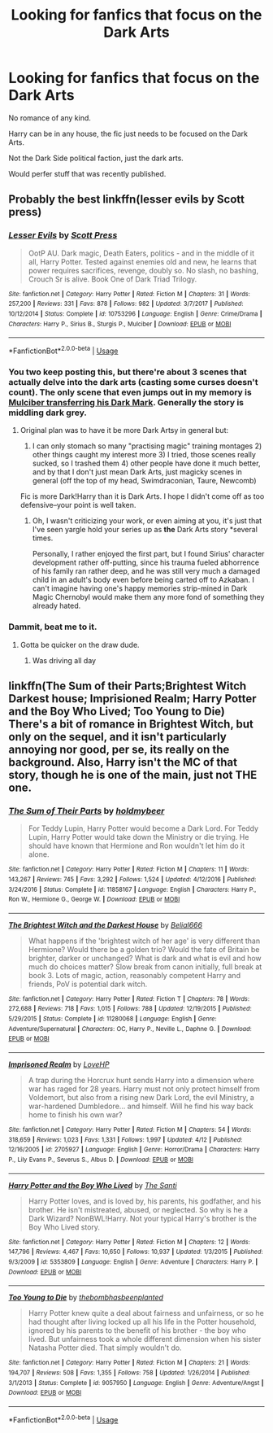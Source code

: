 #+TITLE: Looking for fanfics that focus on the Dark Arts

* Looking for fanfics that focus on the Dark Arts
:PROPERTIES:
:Author: booleanfreud
:Score: 5
:DateUnix: 1529338990.0
:DateShort: 2018-Jun-18
:FlairText: Request
:END:
No romance of any kind.

Harry can be in any house, the fic just needs to be focused on the Dark Arts.

Not the Dark Side political faction, just the dark arts.

Would perfer stuff that was recently published.


** Probably the best linkffn(lesser evils by Scott press)
:PROPERTIES:
:Author: XeshTrill
:Score: 8
:DateUnix: 1529341784.0
:DateShort: 2018-Jun-18
:END:

*** [[https://www.fanfiction.net/s/10753296/1/][*/Lesser Evils/*]] by [[https://www.fanfiction.net/u/4033897/Scott-Press][/Scott Press/]]

#+begin_quote
  OotP AU. Dark magic, Death Eaters, politics - and in the middle of it all, Harry Potter. Tested against enemies old and new, he learns that power requires sacrifices, revenge, doubly so. No slash, no bashing, Crouch Sr is alive. Book One of Dark Triad Trilogy.
#+end_quote

^{/Site/:} ^{fanfiction.net} ^{*|*} ^{/Category/:} ^{Harry} ^{Potter} ^{*|*} ^{/Rated/:} ^{Fiction} ^{M} ^{*|*} ^{/Chapters/:} ^{31} ^{*|*} ^{/Words/:} ^{257,200} ^{*|*} ^{/Reviews/:} ^{331} ^{*|*} ^{/Favs/:} ^{878} ^{*|*} ^{/Follows/:} ^{982} ^{*|*} ^{/Updated/:} ^{3/7/2017} ^{*|*} ^{/Published/:} ^{10/12/2014} ^{*|*} ^{/Status/:} ^{Complete} ^{*|*} ^{/id/:} ^{10753296} ^{*|*} ^{/Language/:} ^{English} ^{*|*} ^{/Genre/:} ^{Crime/Drama} ^{*|*} ^{/Characters/:} ^{Harry} ^{P.,} ^{Sirius} ^{B.,} ^{Sturgis} ^{P.,} ^{Mulciber} ^{*|*} ^{/Download/:} ^{[[http://www.ff2ebook.com/old/ffn-bot/index.php?id=10753296&source=ff&filetype=epub][EPUB]]} ^{or} ^{[[http://www.ff2ebook.com/old/ffn-bot/index.php?id=10753296&source=ff&filetype=mobi][MOBI]]}

--------------

*FanfictionBot*^{2.0.0-beta} | [[https://github.com/tusing/reddit-ffn-bot/wiki/Usage][Usage]]
:PROPERTIES:
:Author: FanfictionBot
:Score: 2
:DateUnix: 1529341810.0
:DateShort: 2018-Jun-18
:END:


*** You two keep posting this, but there're about 3 scenes that actually delve into the dark arts (casting some curses doesn't count). The only scene that even jumps out in my memory is [[/spoiler][Mulciber transferring his Dark Mark]]. Generally the story is middling dark grey.
:PROPERTIES:
:Author: healzsham
:Score: 3
:DateUnix: 1529352106.0
:DateShort: 2018-Jun-19
:END:

**** Original plan was to have it be more Dark Artsy in general but:

1) I can only stomach so many "practising magic" training montages 2) other things caught my interest more 3) I tried, those scenes really sucked, so I trashed them 4) other people have done it much better, and by that I don't just mean Dark Arts, just magicky scenes in general (off the top of my head, Swimdraconian, Taure, Newcomb)

Fic is more Dark!Harry than it is Dark Arts. I hope I didn't come off as too defensive--your point is well taken.
:PROPERTIES:
:Author: ScottPress
:Score: 1
:DateUnix: 1529364243.0
:DateShort: 2018-Jun-19
:END:

***** Oh, I wasn't criticizing your work, or even aiming at you, it's just that I've seen yargle hold your series up as *the* Dark Arts story *several times.

Personally, I rather enjoyed the first part, but I found Sirius' character development rather off-putting, since his trauma fueled abhorrence of his family ran rather deep, and he was still very much a damaged child in an adult's body even before being carted off to Azkaban. I can't imagine having one's happy memories strip-mined in Dark Magic Chernobyl would make them any more fond of something they already hated.
:PROPERTIES:
:Author: healzsham
:Score: 2
:DateUnix: 1529373939.0
:DateShort: 2018-Jun-19
:END:


*** Dammit, beat me to it.
:PROPERTIES:
:Author: yarglethatblargle
:Score: 1
:DateUnix: 1529343310.0
:DateShort: 2018-Jun-18
:END:

**** Gotta be quicker on the draw dude.
:PROPERTIES:
:Author: XeshTrill
:Score: 1
:DateUnix: 1529343470.0
:DateShort: 2018-Jun-18
:END:

***** Was driving all day
:PROPERTIES:
:Author: yarglethatblargle
:Score: 1
:DateUnix: 1529364375.0
:DateShort: 2018-Jun-19
:END:


** linkffn(The Sum of their Parts;Brightest Witch Darkest house; Imprisioned Realm; Harry Potter and the Boy Who Lived; Too Young to Die) There's a bit of romance in Brightest Witch, but only on the sequel, and it isn't particularly annoying nor good, per se, its really on the background. Also, Harry isn't the MC of that story, though he is one of the main, just not THE one.
:PROPERTIES:
:Author: nauze18
:Score: 1
:DateUnix: 1529379031.0
:DateShort: 2018-Jun-19
:END:

*** [[https://www.fanfiction.net/s/11858167/1/][*/The Sum of Their Parts/*]] by [[https://www.fanfiction.net/u/7396284/holdmybeer][/holdmybeer/]]

#+begin_quote
  For Teddy Lupin, Harry Potter would become a Dark Lord. For Teddy Lupin, Harry Potter would take down the Ministry or die trying. He should have known that Hermione and Ron wouldn't let him do it alone.
#+end_quote

^{/Site/:} ^{fanfiction.net} ^{*|*} ^{/Category/:} ^{Harry} ^{Potter} ^{*|*} ^{/Rated/:} ^{Fiction} ^{M} ^{*|*} ^{/Chapters/:} ^{11} ^{*|*} ^{/Words/:} ^{143,267} ^{*|*} ^{/Reviews/:} ^{745} ^{*|*} ^{/Favs/:} ^{3,292} ^{*|*} ^{/Follows/:} ^{1,524} ^{*|*} ^{/Updated/:} ^{4/12/2016} ^{*|*} ^{/Published/:} ^{3/24/2016} ^{*|*} ^{/Status/:} ^{Complete} ^{*|*} ^{/id/:} ^{11858167} ^{*|*} ^{/Language/:} ^{English} ^{*|*} ^{/Characters/:} ^{Harry} ^{P.,} ^{Ron} ^{W.,} ^{Hermione} ^{G.,} ^{George} ^{W.} ^{*|*} ^{/Download/:} ^{[[http://www.ff2ebook.com/old/ffn-bot/index.php?id=11858167&source=ff&filetype=epub][EPUB]]} ^{or} ^{[[http://www.ff2ebook.com/old/ffn-bot/index.php?id=11858167&source=ff&filetype=mobi][MOBI]]}

--------------

[[https://www.fanfiction.net/s/11280068/1/][*/The Brightest Witch and the Darkest House/*]] by [[https://www.fanfiction.net/u/5244847/Belial666][/Belial666/]]

#+begin_quote
  What happens if the 'brightest witch of her age' is very different than Hermione? Would there be a golden trio? Would the fate of Britain be brighter, darker or unchanged? What is dark and what is evil and how much do choices matter? Slow break from canon initially, full break at book 3. Lots of magic, action, reasonably competent Harry and friends, PoV is potential dark witch.
#+end_quote

^{/Site/:} ^{fanfiction.net} ^{*|*} ^{/Category/:} ^{Harry} ^{Potter} ^{*|*} ^{/Rated/:} ^{Fiction} ^{T} ^{*|*} ^{/Chapters/:} ^{78} ^{*|*} ^{/Words/:} ^{272,688} ^{*|*} ^{/Reviews/:} ^{718} ^{*|*} ^{/Favs/:} ^{1,015} ^{*|*} ^{/Follows/:} ^{788} ^{*|*} ^{/Updated/:} ^{12/19/2015} ^{*|*} ^{/Published/:} ^{5/29/2015} ^{*|*} ^{/Status/:} ^{Complete} ^{*|*} ^{/id/:} ^{11280068} ^{*|*} ^{/Language/:} ^{English} ^{*|*} ^{/Genre/:} ^{Adventure/Supernatural} ^{*|*} ^{/Characters/:} ^{OC,} ^{Harry} ^{P.,} ^{Neville} ^{L.,} ^{Daphne} ^{G.} ^{*|*} ^{/Download/:} ^{[[http://www.ff2ebook.com/old/ffn-bot/index.php?id=11280068&source=ff&filetype=epub][EPUB]]} ^{or} ^{[[http://www.ff2ebook.com/old/ffn-bot/index.php?id=11280068&source=ff&filetype=mobi][MOBI]]}

--------------

[[https://www.fanfiction.net/s/2705927/1/][*/Imprisoned Realm/*]] by [[https://www.fanfiction.net/u/245967/LoveHP][/LoveHP/]]

#+begin_quote
  A trap during the Horcrux hunt sends Harry into a dimension where war has raged for 28 years. Harry must not only protect himself from Voldemort, but also from a rising new Dark Lord, the evil Ministry, a war-hardened Dumbledore... and himself. Will he find his way back home to finish his own war?
#+end_quote

^{/Site/:} ^{fanfiction.net} ^{*|*} ^{/Category/:} ^{Harry} ^{Potter} ^{*|*} ^{/Rated/:} ^{Fiction} ^{M} ^{*|*} ^{/Chapters/:} ^{54} ^{*|*} ^{/Words/:} ^{318,659} ^{*|*} ^{/Reviews/:} ^{1,023} ^{*|*} ^{/Favs/:} ^{1,331} ^{*|*} ^{/Follows/:} ^{1,997} ^{*|*} ^{/Updated/:} ^{4/12} ^{*|*} ^{/Published/:} ^{12/16/2005} ^{*|*} ^{/id/:} ^{2705927} ^{*|*} ^{/Language/:} ^{English} ^{*|*} ^{/Genre/:} ^{Horror/Drama} ^{*|*} ^{/Characters/:} ^{Harry} ^{P.,} ^{Lily} ^{Evans} ^{P.,} ^{Severus} ^{S.,} ^{Albus} ^{D.} ^{*|*} ^{/Download/:} ^{[[http://www.ff2ebook.com/old/ffn-bot/index.php?id=2705927&source=ff&filetype=epub][EPUB]]} ^{or} ^{[[http://www.ff2ebook.com/old/ffn-bot/index.php?id=2705927&source=ff&filetype=mobi][MOBI]]}

--------------

[[https://www.fanfiction.net/s/5353809/1/][*/Harry Potter and the Boy Who Lived/*]] by [[https://www.fanfiction.net/u/1239654/The-Santi][/The Santi/]]

#+begin_quote
  Harry Potter loves, and is loved by, his parents, his godfather, and his brother. He isn't mistreated, abused, or neglected. So why is he a Dark Wizard? NonBWL!Harry. Not your typical Harry's brother is the Boy Who Lived story.
#+end_quote

^{/Site/:} ^{fanfiction.net} ^{*|*} ^{/Category/:} ^{Harry} ^{Potter} ^{*|*} ^{/Rated/:} ^{Fiction} ^{M} ^{*|*} ^{/Chapters/:} ^{12} ^{*|*} ^{/Words/:} ^{147,796} ^{*|*} ^{/Reviews/:} ^{4,467} ^{*|*} ^{/Favs/:} ^{10,650} ^{*|*} ^{/Follows/:} ^{10,937} ^{*|*} ^{/Updated/:} ^{1/3/2015} ^{*|*} ^{/Published/:} ^{9/3/2009} ^{*|*} ^{/id/:} ^{5353809} ^{*|*} ^{/Language/:} ^{English} ^{*|*} ^{/Genre/:} ^{Adventure} ^{*|*} ^{/Characters/:} ^{Harry} ^{P.} ^{*|*} ^{/Download/:} ^{[[http://www.ff2ebook.com/old/ffn-bot/index.php?id=5353809&source=ff&filetype=epub][EPUB]]} ^{or} ^{[[http://www.ff2ebook.com/old/ffn-bot/index.php?id=5353809&source=ff&filetype=mobi][MOBI]]}

--------------

[[https://www.fanfiction.net/s/9057950/1/][*/Too Young to Die/*]] by [[https://www.fanfiction.net/u/4573056/thebombhasbeenplanted][/thebombhasbeenplanted/]]

#+begin_quote
  Harry Potter knew quite a deal about fairness and unfairness, or so he had thought after living locked up all his life in the Potter household, ignored by his parents to the benefit of his brother - the boy who lived. But unfairness took a whole different dimension when his sister Natasha Potter died. That simply wouldn't do.
#+end_quote

^{/Site/:} ^{fanfiction.net} ^{*|*} ^{/Category/:} ^{Harry} ^{Potter} ^{*|*} ^{/Rated/:} ^{Fiction} ^{M} ^{*|*} ^{/Chapters/:} ^{21} ^{*|*} ^{/Words/:} ^{194,707} ^{*|*} ^{/Reviews/:} ^{508} ^{*|*} ^{/Favs/:} ^{1,355} ^{*|*} ^{/Follows/:} ^{758} ^{*|*} ^{/Updated/:} ^{1/26/2014} ^{*|*} ^{/Published/:} ^{3/1/2013} ^{*|*} ^{/Status/:} ^{Complete} ^{*|*} ^{/id/:} ^{9057950} ^{*|*} ^{/Language/:} ^{English} ^{*|*} ^{/Genre/:} ^{Adventure/Angst} ^{*|*} ^{/Download/:} ^{[[http://www.ff2ebook.com/old/ffn-bot/index.php?id=9057950&source=ff&filetype=epub][EPUB]]} ^{or} ^{[[http://www.ff2ebook.com/old/ffn-bot/index.php?id=9057950&source=ff&filetype=mobi][MOBI]]}

--------------

*FanfictionBot*^{2.0.0-beta} | [[https://github.com/tusing/reddit-ffn-bot/wiki/Usage][Usage]]
:PROPERTIES:
:Author: FanfictionBot
:Score: 1
:DateUnix: 1529379065.0
:DateShort: 2018-Jun-19
:END:
